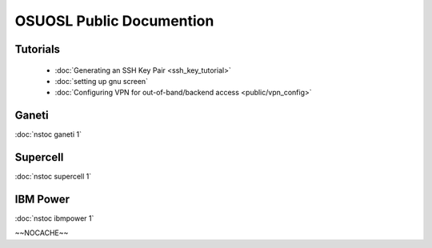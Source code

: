 
.. _source/public/index#osuosl_public_documention:

OSUOSL Public Documention
=========================

.. _source/public/index#tutorials:

Tutorials
---------

  * :doc:`Generating an SSH Key Pair <ssh_key_tutorial>`
  * :doc:`setting up gnu screen`
  * :doc:`Configuring VPN for out-of-band/backend access <public/vpn_config>`

.. _source/public/index#ganeti:

Ganeti
------

:doc:`nstoc ganeti 1`

.. _source/public/index#supercell:

Supercell
---------

:doc:`nstoc supercell 1`

.. _source/public/index#ibm_power:

IBM Power
---------

:doc:`nstoc ibmpower 1`

~~NOCACHE~~